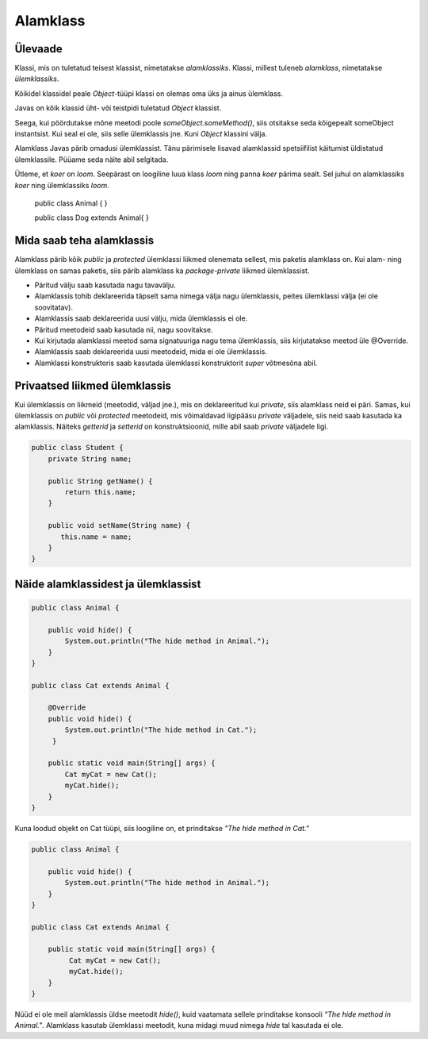 =========
Alamklass
=========

Ülevaade
*********
Klassi, mis on tuletatud teisest klassist, nimetatakse *alamklassiks*. Klassi, millest tuleneb *alamklass*, nimetatakse *ülemklassiks*.

Kõikidel klassidel peale *Object*-tüüpi klassi on olemas oma üks ja ainus ülemklass.

Javas on kõik klassid üht- või teistpidi tuletatud *Object* klassist.

Seega, kui pöördutakse mõne meetodi poole *someObject.someMethod()*,  siis otsitakse seda kõigepealt someObject instantsist. Kui seal ei ole, siis selle ülemklassis jne. Kuni *Object* klassini välja.

Alamklass Javas pärib omadusi ülemklassist. Tänu pärimisele lisavad alamklassid spetsiifilist käitumist üldistatud ülemklassile. Püüame seda näite abil selgitada.

Ütleme, et *koer* on *loom*. Seepärast on loogiline luua klass *loom* ning panna *koer* pärima sealt. Sel juhul on alamklassiks *koer* ning ülemklassiks *loom*.

 .. code-block:: java
 public class Animal {
 }
 
 public class Dog extends Animal{
 }




Mida saab teha alamklassis
****************************


Alamklass pärib kõik *public* ja *protected* ülemklassi liikmed olenemata sellest, mis paketis alamklass on. Kui alam- ning ülemklass on samas paketis, siis pärib alamklass ka *package-private* liikmed ülemklassist.


- Päritud välju saab kasutada nagu tavavälju.
- Alamklassis tohib deklareerida täpselt sama nimega välja nagu ülemklassis, peites ülemklassi välja (ei ole soovitatav).
- Alamklassis saab deklareerida uusi välju, mida ülemklassis ei ole.
- Päritud meetodeid saab kasutada nii, nagu soovitakse.
- Kui kirjutada alamklassi meetod sama signatuuriga nagu tema ülemklassis, siis kirjutatakse meetod üle @Override.
- Alamklassis saab deklareerida uusi meetodeid, mida ei ole ülemklassis. 
- Alamklassi konstruktoris saab kasutada ülemklassi konstruktorit *super* võtmesõna abil.

 

Privaatsed liikmed ülemklassis
******************************

Kui ülemklassis on liikmeid (meetodid, väljad jne.), mis on deklareeritud kui *private*, siis alamklass neid ei päri. Samas, kui ülemklassis on *public* või *protected* meetodeid, mis võimaldavad ligipääsu *private* väljadele, siis neid saab kasutada ka alamklassis. Näiteks *getterid* ja *setterid* on konstruktsioonid, mille abil saab *private* väljadele ligi. 

.. code-block:: java

  public class Student {
      private String name;

      public String getName() {
          return this.name;
      }

      public void setName(String name) {
         this.name = name;
      }
  } 

Näide alamklassidest ja ülemklassist
************************************

.. code-block:: java

      public class Animal {

          public void hide() {
              System.out.println("The hide method in Animal.");
          }
      }

      public class Cat extends Animal {
      
          @Override
          public void hide() {
              System.out.println("The hide method in Cat.");
           }
       
          public static void main(String[] args) {
              Cat myCat = new Cat();
              myCat.hide();
          }
      }

Kuna loodud objekt on Cat tüüpi, siis loogiline on, et prinditakse *"The hide method in Cat."*

.. code-block:: java

      public class Animal {

          public void hide() {
              System.out.println("The hide method in Animal.");
          }
      }

      public class Cat extends Animal {

          public static void main(String[] args) {
               Cat myCat = new Cat();
               myCat.hide();
          }
      }

Nüüd ei ole meil alamklassis üldse meetodit *hide()*, kuid vaatamata sellele prinditakse konsooli *"The hide method in Animal."*. Alamklass kasutab ülemklassi meetodit, kuna midagi muud nimega *hide* tal kasutada ei ole.
